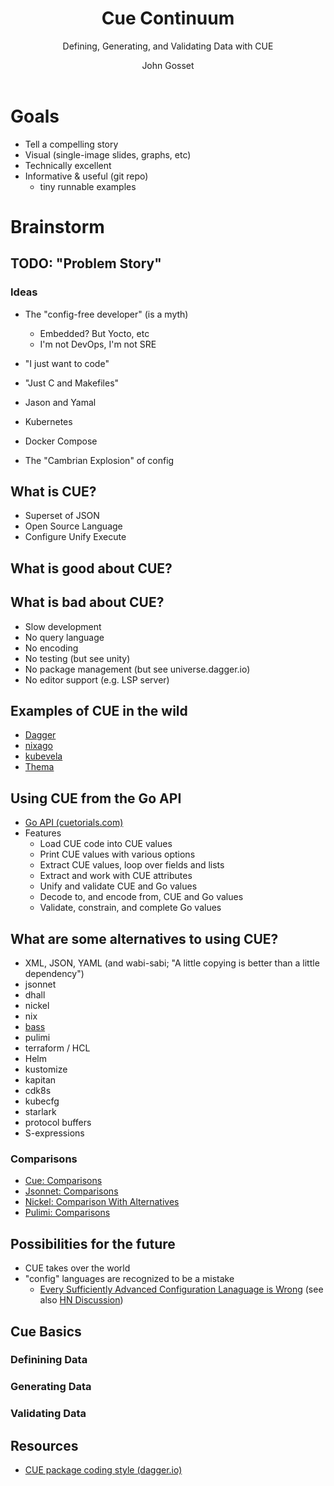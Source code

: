 #+Title: Cue Continuum
#+Subtitle: Defining, Generating, and Validating Data with CUE
#+Author: John Gosset

* Goals

- Tell a compelling story
- Visual (single-image slides, graphs, etc)
- Technically excellent
- Informative & useful (git repo)
  - tiny runnable examples

* Brainstorm
** TODO: "Problem Story"
*** Ideas

- The "config-free developer" (is a myth)
  - Embedded? But Yocto, etc
  - I'm not DevOps, I'm not SRE
- "I just want to code"
- "Just C and Makefiles"

- Jason and Yamal
- Kubernetes
- Docker Compose
- The "Cambrian Explosion" of config

** What is CUE?

- Superset of JSON
- Open Source Language
- Configure Unify Execute

** What is good about CUE?
** What is bad about CUE?

- Slow development
- No query language
- No encoding
- No testing (but see unity)
- No package management (but see universe.dagger.io)
- No editor support (e.g. LSP server)

** Examples of CUE in the wild

- [[https://dagger.io][Dagger]]
- [[https://nix-community.github.io/nixago/engines/cue.html][nixago]]
- [[https://kubevela.io/docs/platform-engineers/cue/basic][kubevela]]
- [[https://github.com/grafana/thema][Thema]]

** Using CUE from the Go API

- [[https://cuetorials.com/go-api/][Go API (cuetorials.com)]]
- Features
  - Load CUE code into CUE values
  - Print CUE values with various options
  - Extract CUE values, loop over fields and lists
  - Extract and work with CUE attributes
  - Unify and validate CUE and Go values
  - Decode to, and encode from, CUE and Go values
  - Validate, constrain, and complete Go values

** What are some alternatives to using CUE?

- XML, JSON, YAML (and wabi-sabi; "A little copying is better than a little dependency")
- jsonnet
- dhall
- nickel
- nix
- [[https://bass-lang.org/][bass]]
- pulimi
- terraform / HCL
- Helm
- kustomize
- kapitan
- cdk8s
- kubecfg
- starlark
- protocol buffers
- S-expressions

*** Comparisons

- [[https://cuelang.org/docs/usecases/configuration/#comparisons][Cue: Comparisons]]
- [[https://jsonnet.org/articles/comparisons.html][Jsonnet: Comparisons]]
- [[https://github.com/tweag/nickel/blob/master/RATIONALE.md#comparison-with-alternatives][Nickel: Comparison With Alternatives]]
- [[https://www.pulumi.com/docs/intro/vs/][Pulimi: Comparisons]]

** Possibilities for the future

- CUE takes over the world
- "config" languages are recognized to be a mistake
  - [[https://matt-rickard.com/advanced-configuration-languages-are-wrong/][Every Sufficiently Advanced Configuration Lanaguage is Wrong]] (see also [[https://news.ycombinator.com/item?id=31870924][HN Discussion]])

** Cue Basics
*** Definining Data
*** Generating Data
*** Validating Data

** Resources

- [[https://docs.dagger.io/1226/coding-style][CUE package coding style (dagger.io)]]
